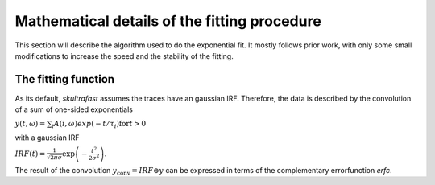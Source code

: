 Mathematical details of the fitting procedure
=============================================

This section will describe the algorithm used to do the exponential fit. It
mostly follows prior work, with only some small modifications to increase the
speed and the stability of the fitting.

The fitting function
--------------------
As its default, *skultrafast* assumes the traces have an gaussian IRF.
Therefore, the data is described by the convolution of a sum of one-sided
exponentials

:math:`y(t, \omega)= \sum_i A(i, \omega) exp(-t/\tau_i) \textrm{for} t>0`

with a gaussian IRF

:math:`IRF(t) = \frac{1}{\sqrt{2 \pi \sigma}} \exp\left
(-\frac{t^2}{2\sigma^2}\right)`.

The result of the convolution :math:`y_{\textrm{conv}} = IRF \circledast y`
can be expressed in terms of the complementary errorfunction `erfc`.


